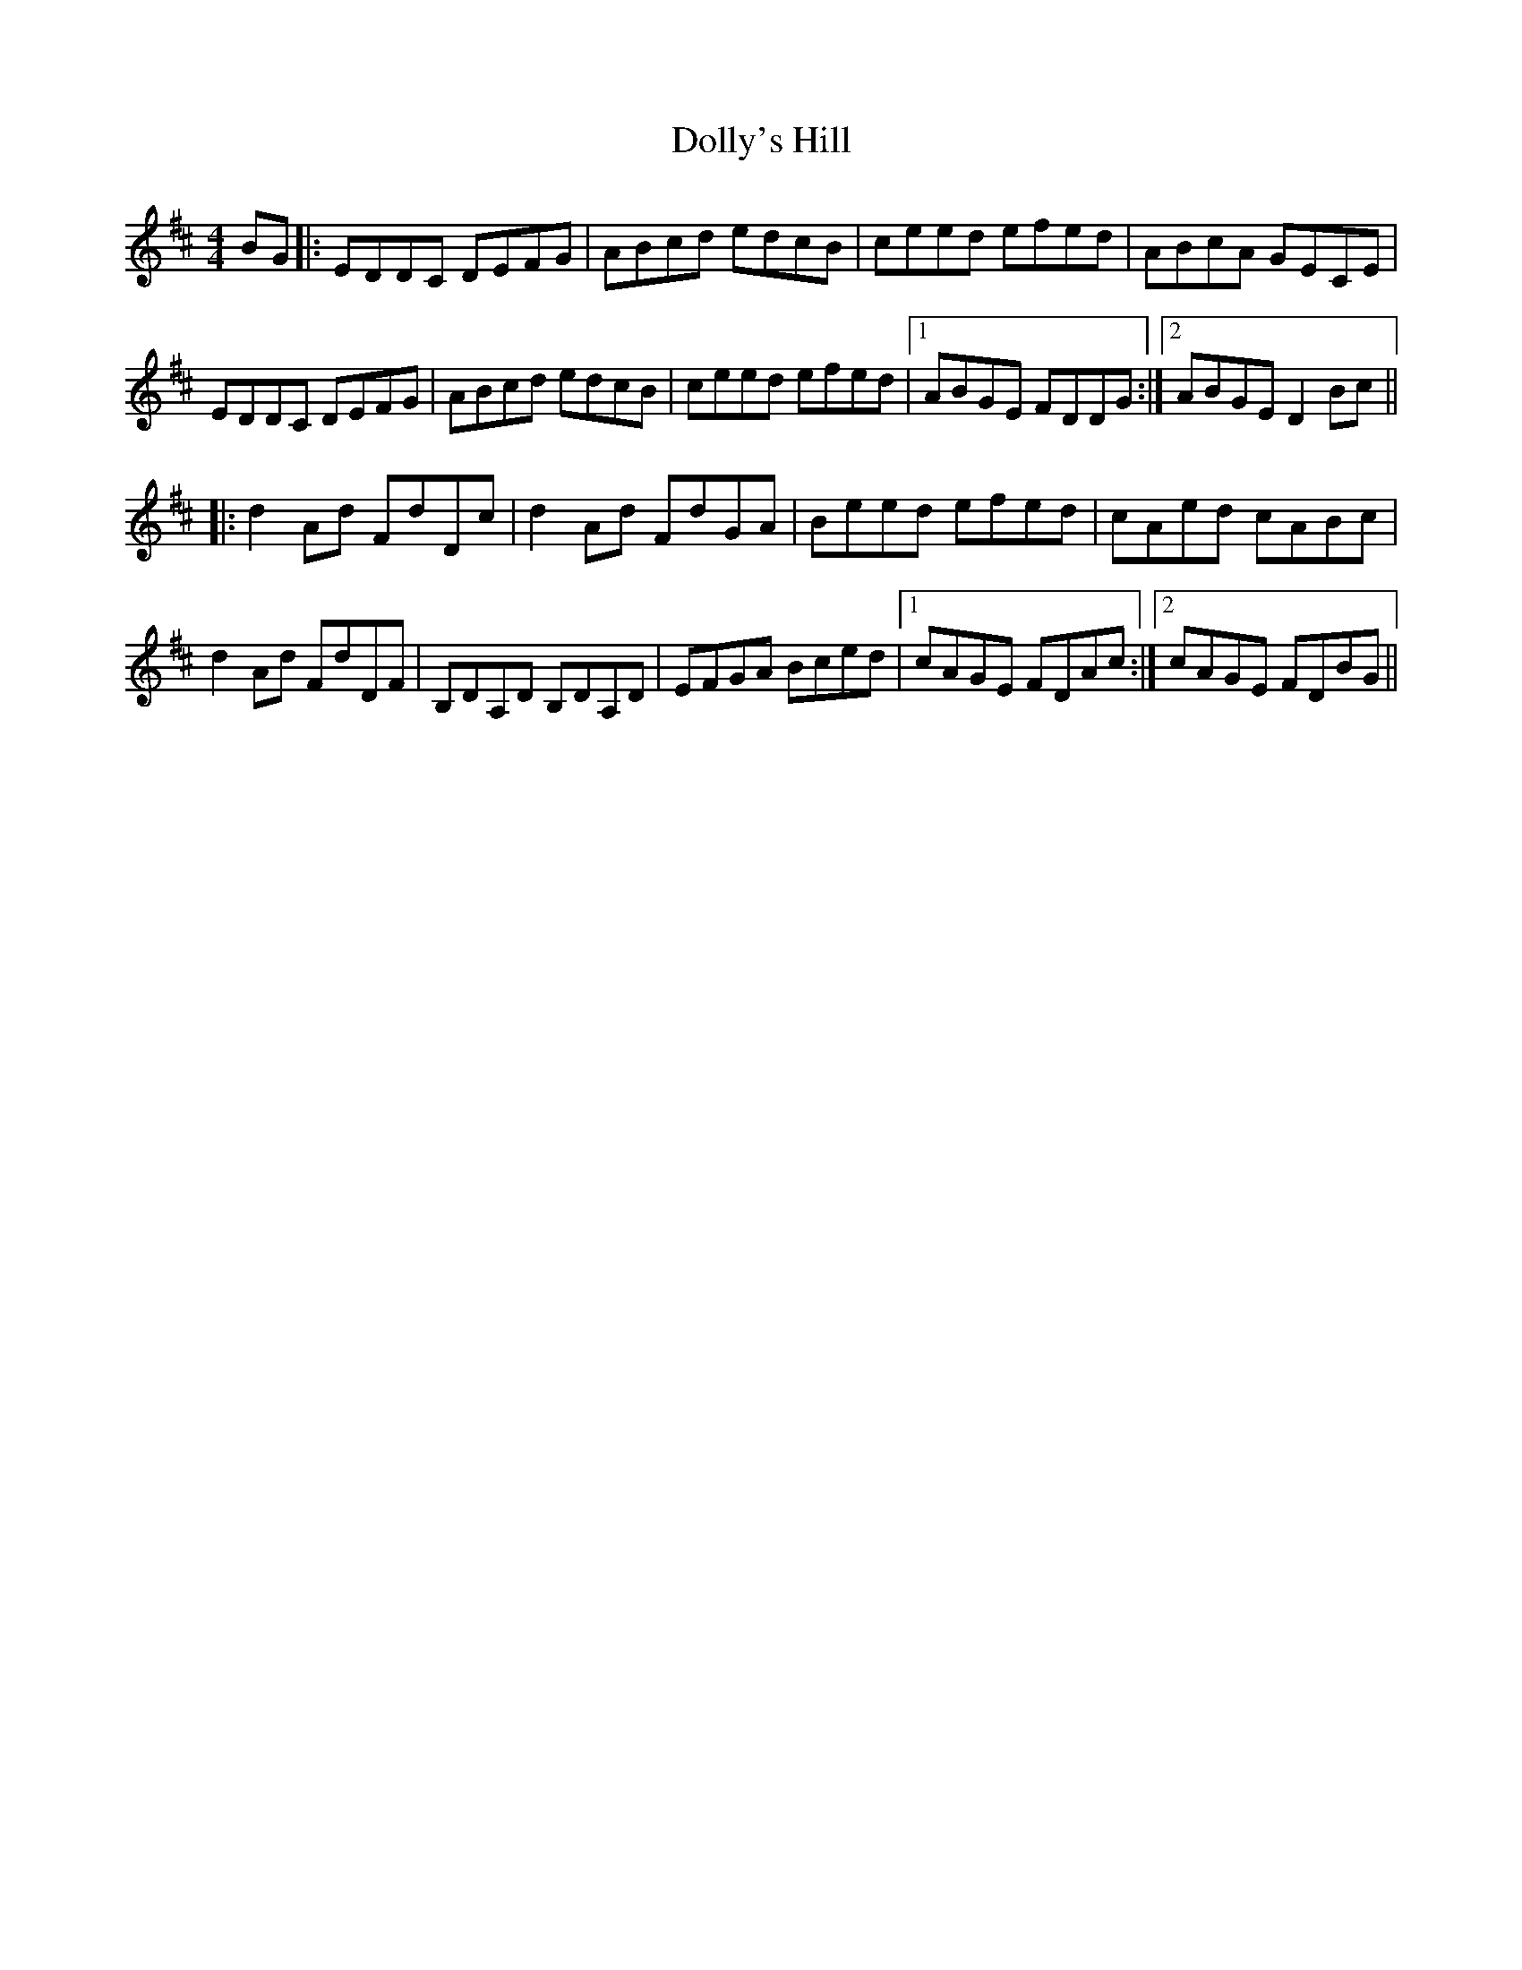 X: 10312
T: Dolly's Hill
R: reel
M: 4/4
K: Dmajor
BG|:EDDC DEFG|ABcd edcB|ceed efed|ABcA GECE|
EDDC DEFG|ABcd edcB|ceed efed|1 ABGE FDDG:|2 ABGE D2Bc||
|:d2Ad FdDc|d2Ad FdGA|Beed efed|cAed cABc|
d2Ad FdDF|B,DA,D B,DA,D|EFGA Bced|1 cAGE FDAc:|2 cAGE FDBG||

